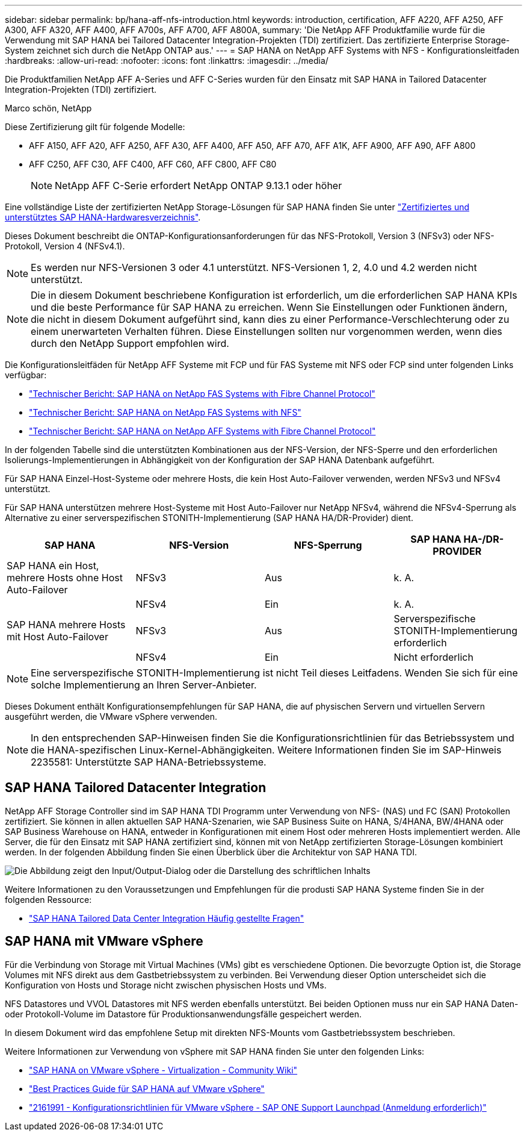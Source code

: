 ---
sidebar: sidebar 
permalink: bp/hana-aff-nfs-introduction.html 
keywords: introduction, certification, AFF A220, AFF A250, AFF A300, AFF A320, AFF A400, AFF A700s, AFF A700, AFF A800A, 
summary: 'Die NetApp AFF Produktfamilie wurde für die Verwendung mit SAP HANA bei Tailored Datacenter Integration-Projekten (TDI) zertifiziert. Das zertifizierte Enterprise Storage-System zeichnet sich durch die NetApp ONTAP aus.' 
---
= SAP HANA on NetApp AFF Systems with NFS - Konfigurationsleitfaden
:hardbreaks:
:allow-uri-read: 
:nofooter: 
:icons: font
:linkattrs: 
:imagesdir: ../media/


[role="lead"]
Die Produktfamilien NetApp AFF A-Series und AFF C-Series wurden für den Einsatz mit SAP HANA in Tailored Datacenter Integration-Projekten (TDI) zertifiziert.

Marco schön, NetApp

Diese Zertifizierung gilt für folgende Modelle:

* AFF A150, AFF A20, AFF A250, AFF A30, AFF A400, AFF A50, AFF A70, AFF A1K, AFF A900, AFF A90, AFF A800
* AFF C250, AFF C30, AFF C400, AFF C60, AFF C800, AFF C80
+

NOTE: NetApp AFF C-Serie erfordert NetApp ONTAP 9.13.1 oder höher



Eine vollständige Liste der zertifizierten NetApp Storage-Lösungen für SAP HANA finden Sie unter https://www.sap.com/dmc/exp/2014-09-02-hana-hardware/enEN/#/solutions?filters=v:deCertified;ve:13["Zertifiziertes und unterstütztes SAP HANA-Hardwaresverzeichnis"^].

Dieses Dokument beschreibt die ONTAP-Konfigurationsanforderungen für das NFS-Protokoll, Version 3 (NFSv3) oder NFS-Protokoll, Version 4 (NFSv4.1).


NOTE: Es werden nur NFS-Versionen 3 oder 4.1 unterstützt. NFS-Versionen 1, 2, 4.0 und 4.2 werden nicht unterstützt.


NOTE: Die in diesem Dokument beschriebene Konfiguration ist erforderlich, um die erforderlichen SAP HANA KPIs und die beste Performance für SAP HANA zu erreichen. Wenn Sie Einstellungen oder Funktionen ändern, die nicht in diesem Dokument aufgeführt sind, kann dies zu einer Performance-Verschlechterung oder zu einem unerwarteten Verhalten führen. Diese Einstellungen sollten nur vorgenommen werden, wenn dies durch den NetApp Support empfohlen wird.

Die Konfigurationsleitfäden für NetApp AFF Systeme mit FCP und für FAS Systeme mit NFS oder FCP sind unter folgenden Links verfügbar:

* link:hana-fas-fc-introduction.html["Technischer Bericht: SAP HANA on NetApp FAS Systems with Fibre Channel Protocol"^]
* link:hana-fas-nfs-introduction.html["Technischer Bericht: SAP HANA on NetApp FAS Systems with NFS"^]
* link:hana-aff-fc-introduction.html["Technischer Bericht: SAP HANA on NetApp AFF Systems with Fibre Channel Protocol"^]


In der folgenden Tabelle sind die unterstützten Kombinationen aus der NFS-Version, der NFS-Sperre und den erforderlichen Isolierungs-Implementierungen in Abhängigkeit von der Konfiguration der SAP HANA Datenbank aufgeführt.

Für SAP HANA Einzel-Host-Systeme oder mehrere Hosts, die kein Host Auto-Failover verwenden, werden NFSv3 und NFSv4 unterstützt.

Für SAP HANA unterstützen mehrere Host-Systeme mit Host Auto-Failover nur NetApp NFSv4, während die NFSv4-Sperrung als Alternative zu einer serverspezifischen STONITH-Implementierung (SAP HANA HA/DR-Provider) dient.

|===
| SAP HANA | NFS-Version | NFS-Sperrung | SAP HANA HA-/DR-PROVIDER 


| SAP HANA ein Host, mehrere Hosts ohne Host Auto-Failover | NFSv3 | Aus | k. A. 


|  | NFSv4 | Ein | k. A. 


| SAP HANA mehrere Hosts mit Host Auto-Failover | NFSv3 | Aus | Serverspezifische STONITH-Implementierung erforderlich 


|  | NFSv4 | Ein | Nicht erforderlich 
|===

NOTE: Eine serverspezifische STONITH-Implementierung ist nicht Teil dieses Leitfadens. Wenden Sie sich für eine solche Implementierung an Ihren Server-Anbieter.

Dieses Dokument enthält Konfigurationsempfehlungen für SAP HANA, die auf physischen Servern und virtuellen Servern ausgeführt werden, die VMware vSphere verwenden.


NOTE: In den entsprechenden SAP-Hinweisen finden Sie die Konfigurationsrichtlinien für das Betriebssystem und die HANA-spezifischen Linux-Kernel-Abhängigkeiten. Weitere Informationen finden Sie im SAP-Hinweis 2235581: Unterstützte SAP HANA-Betriebssysteme.



== SAP HANA Tailored Datacenter Integration

NetApp AFF Storage Controller sind im SAP HANA TDI Programm unter Verwendung von NFS- (NAS) und FC (SAN) Protokollen zertifiziert. Sie können in allen aktuellen SAP HANA-Szenarien, wie SAP Business Suite on HANA, S/4HANA, BW/4HANA oder SAP Business Warehouse on HANA, entweder in Konfigurationen mit einem Host oder mehreren Hosts implementiert werden. Alle Server, die für den Einsatz mit SAP HANA zertifiziert sind, können mit von NetApp zertifizierten Storage-Lösungen kombiniert werden. In der folgenden Abbildung finden Sie einen Überblick über die Architektur von SAP HANA TDI.

image:saphana_aff_nfs_image1.png["Die Abbildung zeigt den Input/Output-Dialog oder die Darstellung des schriftlichen Inhalts"]

Weitere Informationen zu den Voraussetzungen und Empfehlungen für die produsti SAP HANA Systeme finden Sie in der folgenden Ressource:

* http://go.sap.com/documents/2016/05/e8705aae-717c-0010-82c7-eda71af511fa.html["SAP HANA Tailored Data Center Integration Häufig gestellte Fragen"^]




== SAP HANA mit VMware vSphere

Für die Verbindung von Storage mit Virtual Machines (VMs) gibt es verschiedene Optionen. Die bevorzugte Option ist, die Storage Volumes mit NFS direkt aus dem Gastbetriebssystem zu verbinden. Bei Verwendung dieser Option unterscheidet sich die Konfiguration von Hosts und Storage nicht zwischen physischen Hosts und VMs.

NFS Datastores und VVOL Datastores mit NFS werden ebenfalls unterstützt. Bei beiden Optionen muss nur ein SAP HANA Daten- oder Protokoll-Volume im Datastore für Produktionsanwendungsfälle gespeichert werden.

In diesem Dokument wird das empfohlene Setup mit direkten NFS-Mounts vom Gastbetriebssystem beschrieben.

Weitere Informationen zur Verwendung von vSphere mit SAP HANA finden Sie unter den folgenden Links:

* https://help.sap.com/docs/SUPPORT_CONTENT/virtualization/3362185751.html["SAP HANA on VMware vSphere - Virtualization - Community Wiki"^]
* https://www.vmware.com/docs/sap_hana_on_vmware_vsphere_best_practices_guide-white-paper["Best Practices Guide für SAP HANA auf VMware vSphere"^]
* https://launchpad.support.sap.com/["2161991 - Konfigurationsrichtlinien für VMware vSphere - SAP ONE Support Launchpad (Anmeldung erforderlich)"^]

